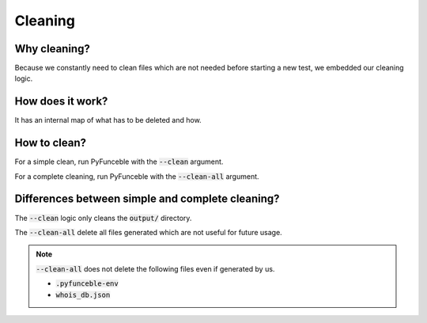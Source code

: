 Cleaning
========

Why cleaning?
-------------

Because we constantly need to clean files which are not needed before starting a new test,
we embedded our cleaning logic.

How does it work?
-----------------

It has an internal map of what has to be deleted and how.

How to clean?
-------------

For a simple clean, run PyFunceble with the :code:`--clean` argument.

For a complete cleaning, run PyFunceble with the :code:`--clean-all` argument.


Differences between simple and complete cleaning?
-------------------------------------------------

The :code:`--clean` logic only cleans the :code:`output/` directory.

The :code:`--clean-all` delete all files generated which are not useful for future usage.

.. note::
    :code:`--clean-all` does not delete the following files even if generated by us.

    * :code:`.pyfunceble-env`
    * :code:`whois_db.json`